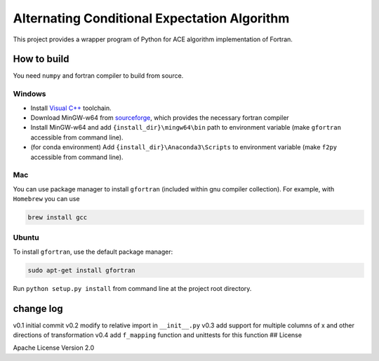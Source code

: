 Alternating Conditional Expectation Algorithm
=============================================

|Build Status|

This project provides a wrapper program of Python for ACE algorithm
implementation of Fortran.

How to build
------------

You need ``numpy`` and fortran compiler to build from source.

Windows
~~~~~~~

-  Install `Visual
   C++ <https://blogs.msdn.microsoft.com/vcblog/2017/03/07/msvc-the-best-choice-for-windows/>`__
   toolchain.

-  Download MinGW-w64 from
   `sourceforge <https://sourceforge.net/projects/mingw-w64/files/latest/download?source=typ_redirect>`__,
   which provides the necessary fortran compiler

-  Install MinGW-w64 and add ``{install_dir}\mingw64\bin`` path to
   environment variable (make ``gfortran`` accessible from command
   line).

-  (for conda environment) Add ``{install_dir}\Anaconda3\Scripts`` to
   environment variable (make ``f2py`` accessible from command line).

Mac
~~~

You can use package manager to install ``gfortran`` (included within gnu
compiler collection). For example, with ``Homebrew`` you can use

.. code:: shell

    brew install gcc

Ubuntu
~~~~~~

To install ``gfortran``, use the default package manager:

.. code:: shell

    sudo apt-get install gfortran

Run ``python setup.py install`` from command line at the project root
directory.

change log
----------

v0.1 initial commit v0.2 modify to relative import in ``__init__.py``
v0.3 add support for multiple columns of x and other directions of
transformation v0.4 add ``f_mapping`` function and unittests for this
function ## License

Apache License Version 2.0

.. |Build Status| image:: https://travis-ci.org/zhaofeng-shu33/ace_cream.svg?branch=master
   :target: https://travis-ci.org/zhaofeng-shu33/ace_cream


